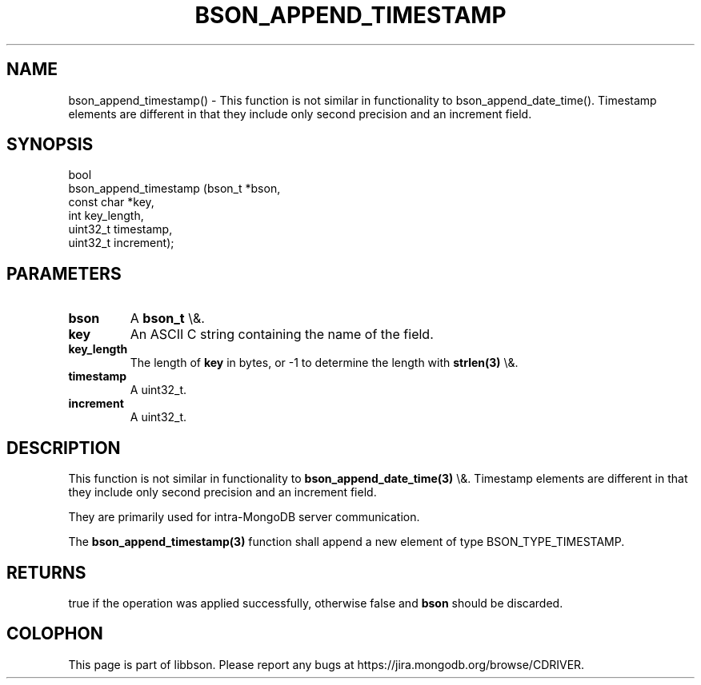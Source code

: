 .\" This manpage is Copyright (C) 2016 MongoDB, Inc.
.\" 
.\" Permission is granted to copy, distribute and/or modify this document
.\" under the terms of the GNU Free Documentation License, Version 1.3
.\" or any later version published by the Free Software Foundation;
.\" with no Invariant Sections, no Front-Cover Texts, and no Back-Cover Texts.
.\" A copy of the license is included in the section entitled "GNU
.\" Free Documentation License".
.\" 
.TH "BSON_APPEND_TIMESTAMP" "3" "2016\(hy03\(hy16" "libbson"
.SH NAME
bson_append_timestamp() \- This function is not similar in functionality to bson_append_date_time(). Timestamp elements are different in that they include only second precision and an increment field.
.SH "SYNOPSIS"

.nf
.nf
bool
bson_append_timestamp (bson_t     *bson,
                       const char *key,
                       int         key_length,
                       uint32_t    timestamp,
                       uint32_t    increment);
.fi
.fi

.SH "PARAMETERS"

.TP
.B
bson
A
.B bson_t
\e&.
.LP
.TP
.B
key
An ASCII C string containing the name of the field.
.LP
.TP
.B
key_length
The length of
.B key
in bytes, or \(hy1 to determine the length with
.B strlen(3)
\e&.
.LP
.TP
.B
timestamp
A uint32_t.
.LP
.TP
.B
increment
A uint32_t.
.LP

.SH "DESCRIPTION"

This function is not similar in functionality to
.B bson_append_date_time(3)
\e&. Timestamp elements are different in that they include only second precision and an increment field.

They are primarily used for intra\(hyMongoDB server communication.

The
.B bson_append_timestamp(3)
function shall append a new element of type BSON_TYPE_TIMESTAMP.

.SH "RETURNS"

true if the operation was applied successfully, otherwise false and
.B bson
should be discarded.


.B
.SH COLOPHON
This page is part of libbson.
Please report any bugs at https://jira.mongodb.org/browse/CDRIVER.
